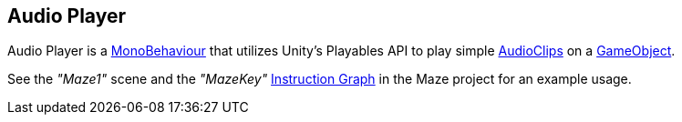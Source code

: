 [#manual/audio-player]

## Audio Player

Audio Player is a https://docs.unity3d.com/ScriptReference/MonoBehaviour.html[MonoBehaviour^] that utilizes Unity's Playables API to play simple https://docs.unity3d.com/ScriptReference/AnimationClip.html[AudioClips^] on a https://docs.unity3d.com/ScriptReference/GameObject.html[GameObject^].

See the _"Maze1"_ scene and the _"MazeKey"_ <<instruction-graph,Instruction Graph>> in the Maze project for an example usage.

ifdef::backend-multipage_html5[]
link:reference/audio-player.html[Reference]
endif::[]